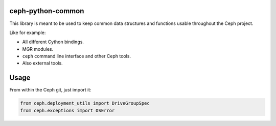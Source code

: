 ceph-python-common
==================

This library is meant to be used to keep common data structures and
functions usable throughout the Ceph project.

Like for example:

- All different Cython bindings.
- MGR modules.
- ``ceph`` command line interface and other Ceph tools.
- Also external tools.

Usage
=====

From within the Ceph git, just import it:

.. code:: python

    from ceph.deployment_utils import DriveGroupSpec
    from ceph.exceptions import OSError
